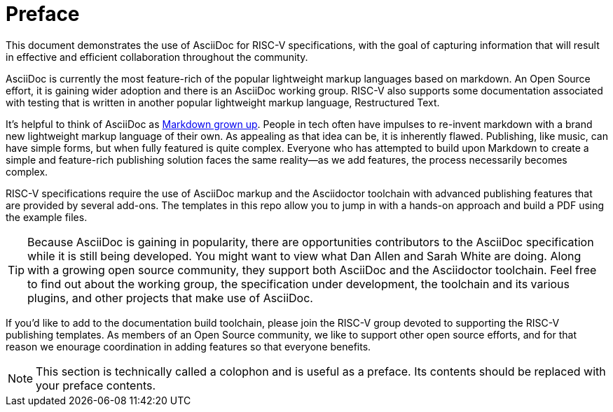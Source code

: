 [colophon]
= Preface

This document demonstrates the use of AsciiDoc for RISC-V specifications, with the goal of capturing information that will result in effective and efficient collaboration throughout the community.

AsciiDoc is currently the most feature-rich of the popular lightweight markup languages based on markdown. An Open Source effort, it is gaining wider adoption and there is an AsciiDoc working group. RISC-V also supports some documentation associated with testing that is written in another popular lightweight markup language, Restructured Text.

It’s helpful to think of AsciiDoc as https://docs.asciidoctor.org/asciidoc/latest/asciidoc-vs-markdown/[Markdown grown up]. People in tech often have impulses to re-invent markdown with a brand new lightweight markup language of their own. As appealing as that idea can be, it is inherently flawed. Publishing, like music, can have simple forms, but when fully featured is quite complex. Everyone who has attempted to build upon Markdown to create a simple and feature-rich publishing solution faces the same reality--as we add features, the process necessarily becomes complex.

RISC-V specifications require the use of AsciiDoc markup and the Asciidoctor toolchain with advanced publishing features that are provided by several add-ons. The templates in this repo allow you to jump in with a hands-on approach and build a PDF using the example files.

[TIP]
====
Because AsciiDoc is gaining in popularity, there are opportunities contributors to the AsciiDoc specification while it is still being developed. You might want to view what Dan Allen and Sarah White are doing. Along with a growing open source community, they support both AsciiDoc and the Asciidoctor toolchain. Feel free to find out about the working group, the specification under development, the toolchain and its various plugins, and other projects that make use of AsciiDoc.
====

If you'd like to add to the documentation build toolchain, please join the RISC-V group devoted to supporting the RISC-V publishing templates. As members of an Open Source community, we like to support other open source efforts, and for that reason we enourage coordination in adding features so that everyone benefits.

[NOTE]
====
This section is technically called a colophon and is useful as a preface. Its contents should be replaced with your preface contents.
====
